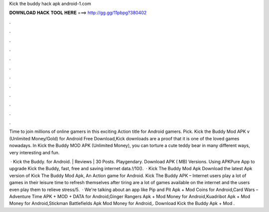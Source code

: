 Kick the buddy hack apk android-1.com



𝐃𝐎𝐖𝐍𝐋𝐎𝐀𝐃 𝐇𝐀𝐂𝐊 𝐓𝐎𝐎𝐋 𝐇𝐄𝐑𝐄 ===> http://gg.gg/11pbpg?380402



.



.



.



.



.



.



.



.



.



.



.



.

Time to join millions of online gamers in this exciting Action title for Android gamers. Pick. Kick the Buddy Mod APK v (Unlimited Money/Gold) for Android Free Download,Kick downloads are a proof that it is one of the loved games nowadays. In Kick the Buddy MOD APK (Unlimited Money), you can torture a cute teddy bear in many different ways, very interesting and fun.

 · Kick the Buddy. for Android. | Reviews | 30 Posts. Playgendary. Download APK ( MB) Versions. Using APKPure App to upgrade Kick the Buddy, fast, free and saving internet data.!/10().  · Kick The Buddy Mod Apk Download the latest Apk version of Kick The Buddy Mod Apk, An Action game for Android. Kick The Buddy APK – Internet users play a lot of games in their leisure time to refresh themselves after tiring  are a lot of games available on the internet and the users even play them to relieve stress/5.  · We're talking about an app like Pip and Pit Apk + Mod Coins for Android,Card Wars – Adventure Time APK + MOD + DATA for Android,Ginger Rangers Apk + Mod Money for Android,Kuadribot Apk + Mod Money for Android,Stickman Battlefields Apk Mod Money for Android,. Download Kick the Buddy Apk + Mod .
